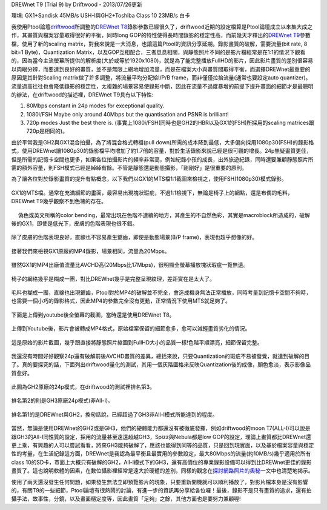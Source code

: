 .. title: GX1與GH2破解設定資訊
.. slug: ptool_settings
.. date: 20130726 23:21:11
.. tags: 學習與閱讀
.. link: 
.. description: Created at 20130726 16:18:09
.. ===================================Metadata↑================================================
.. 記得加tags: 人生省思,流浪動物,生活日記,學習與閱讀,英文,mathjax,自由的程式人生,書寫人生,理財
.. 記得加slug(無副檔名)，會以slug內容作為檔名(html檔)，同時將對應的內容放到對應的標籤裡。
.. ===================================文章起始↓================================================
.. <body>

DREWnet T9 (Trial 9) by Driftwood - 2013/07/26更新

環境: GX1+Sandisk 45MB/s USH-I與GH2+Toshiba Class 10 23MB/s 白卡

我使用Ptool論壇\ `driftwood`_\ 所調整的\ `DREWnet T8`_\ 錄影參數已經很久了，driftwood近期的設定檔算是Ptool論壇成立以來集大成之作，其畫質與檔案容量取得很好的平衡，同時long GOP的特性使得長時間錄影的穩定性高，而前幾天才釋出的\ `DREWnet T9`_\ 參數檔，使用了新的scaling matrix，對我來說是一大消息，也讓這篇Ptool的資訊分享延期。錄影畫質的破解，需要流量(bit rate, 8 bit=1 Byte)，Quantization Matrix，以及GOP互相配合，三者息息相關，與靜態照片不同的是影片檔經常是在1:1的情況下觀看的，因為當今主流螢幕所提供的解析度(大於或等於1920x1080)，就是為了能完整播放FullHD的影片，因此影片畫質的差別很容易以肉眼分辨，而要達到良好的畫質，並不是無限上網地增加流量，而是在檔案大小與畫質間取得平衡，而選擇DREWnet最重要的原因是其針對Scaling matrix做了許多調整，將流量平均分配給I/P/B frame，而非僅僅拉抬流量(通常也要設定auto quantizer)。流量過高往往也會降低錄影的穩定性，太複雜的場景容易使錄影中斷，因此在流量不過度暴增的前提下提升畫面的細節才是最聰明的辦法，在driftwood的描述裡，DREWnet T9具有以下特性:

#. 80Mbps constant in 24p modes for exceptional quality.

#. 1080i/FSH Maybe only around 40Mbps but the quantisation and PSNR is brilliant!

#. 720p modes Just the best there is. (事實上1080i/FSH(同時也是GH2的HBR以及GX1的FSH)所採用的scaling matrices跟720p是相同的)。

由於平常我是GH2與GX1混合拍攝，為了將混合格式轉檔(pull down)所需的成本降到最低，大多偏向採用1080p30(FSH)的錄影格式，使用DREWnet讓1080p30的錄影檔平均增加了約1.7倍的容量，對於生活錄影來說已經是很可觀的增長。24p無疑畫質更佳，但是所需的記憶卡空間也更多，如果各位拍攝影片的頻率非常高，例如紀錄小孩的成長，出外旅遊紀錄，同時還要兼顧靜態照片所需的額外容量，則FSH模式已經是綽綽有餘。不管是靜態還是動態攝影，「剛剛好」是很重要的原則。

.. TEASER_END

為了讓各位對於錄影畫質的提升有點概念，以下我們以GX1的MTS檔1:1截圖來檢視之，使用FSH(1080p30)模式錄影。

.. figure:: ../../../arch_2013/files_2013/M43/ptool_settings/GX1_Drewnet_01.png
   :target: ../../../arch_2013/files_2013/M43/ptool_settings/GX1_Drewnet_01.png
   :align: center

   GX1的MTS檔。通常在充滿細節的畫面，最容易出現塊狀瑕疵，不過1:1檢視下，無論是椅子上的網點，還是布偶的毛料，DREWnet T9幾乎觀察不到色塊的存在。

.. figure:: ../../../arch_2013/files_2013/M43/ptool_settings/GX1_Drewnet_02.png
   :target: ../../../arch_2013/files_2013/M43/ptool_settings/GX1_Drewnet_02.png
   :align: center

　 偽色或英文所稱的color bending，最常出現在色階不連續的地方，其產生的不自然色彩，其實是macroblock所造成的，破解後的GX1，即使是低光下，皮膚的色階表現也很不錯。


.. figure:: ../../../arch_2013/files_2013/M43/ptool_settings/GX1_Drewnet_03.png
   :target: ../../../arch_2013/files_2013/M43/ptool_settings/GX1_Drewnet_03.png
   :align: center

   除了皮膚的色階表現良好，直線也不容易產生鋸齒，即使是動態場景(B/P frame)，表現也超乎想像的好。

接著我們來檢視GX1原廠的MP4錄影，場景相同，流量為20Mbps。

.. figure:: ../../../arch_2013/files_2013/M43/ptool_settings/GX1_mp4_01.png
   :target: ../../../arch_2013/files_2013/M43/ptool_settings/GX1_mp4_01.png
   :align: center

   雖然GX1的MP4出廠值流量比AVCHD高(20Mbps比17Mbps)，很明顯全螢幕播放塊狀瑕疵一覽無遺。

.. figure:: ../../../arch_2013/files_2013/M43/ptool_settings/GX1_mp4_02.png
   :target: ../../../arch_2013/files_2013/M43/ptool_settings/GX1_mp4_02.png
   :align: center

   椅子的網格幾乎是糊成一團，對比DREWnet幾乎是完整呈現紋理，差距實在是太大了。

.. figure:: ../../../arch_2013/files_2013/M43/ptool_settings/GX1_mp4_03.png
   :target: ../../../arch_2013/files_2013/M43/ptool_settings/GX1_mp4_03.png
   :align: center

   毛料也糊成一團，直線也出現鋸齒，Ptool對於MP4的破解並不完全，會造成機身無法正常播放，同時考量到記憶卡空間不夠時，也需要一個小巧的錄影格式，因此MP4的參數完全沒有更動，正常情況下使用MTS就足夠了。

下面是上傳到youtube後全螢幕的截圖，當時還是使用DREWnet T8。

.. figure:: ../../../arch_2013/files_2013/M43/ptool_settings/29_youtube.png
   :target: ../../../arch_2013/files_2013/M43/ptool_settings/29_youtube.png
   :align: center

   上傳到Youtube後，影片會被轉成MP4格式，原始檔案保留的細節愈多，愈可以減輕畫質劣化的情況。


.. figure:: ../../../arch_2013/files_2013/M43/ptool_settings/30_GX1_MTS.png
   :target: ../../../arch_2013/files_2013/M43/ptool_settings/30_GX1_MTS.png
   :align: center

   這是原始的影片截圖，幾乎跟直接將靜態照片縮圖到FullHD大小的品質一樣!色階平順漂亮，細節保留完整。


我還沒有時間好好觀察24p還有破解前後AVCHD畫質的差異，總括來說，只要Quantization的瑕疵不易被發覺，就達到破解的目了。真的要探究的話，下面列出driftwood量化的測試，其用一個灰階圖格來反映Quantization後的成像，顏色愈淡，表示影像品質愈好。

.. figure:: ../../../arch_2013/files_2013/M43/ptool_settings/23_GH2_stock_24p.png
   :target: ../../../arch_2013/files_2013/M43/ptool_settings/23_GH2_stock_24p.png
   :align: center

   此圖為GH2原廠的24p模式，在driftwood的測試裡排名第3。


.. figure:: ../../../arch_2013/files_2013/M43/ptool_settings/24_GH3_24p.png
   :target: ../../../arch_2013/files_2013/M43/ptool_settings/24_GH3_24p.png
   :align: center

   排名第2的則是GH3原廠24p模式(非All-I)。


.. figure:: ../../../arch_2013/files_2013/M43/ptool_settings/25_GH2_ClusterX.png
   :target: ../../../arch_2013/files_2013/M43/ptool_settings/25_GH2_ClusterX.png
   :align: center

   排名第1的是DREWnet與GH2，換句話說，已經超過了GH3非All-I模式所能達到的程度。

當然，無論是使用DREWnet的GH2或是GH3，他們的硬體能力都還沒有被徹底發揮，例如driftwood的moon T7(ALL-I)可以說是跟GH3的All-I同性質的設定，採用的流量甚至遠遠超越GH3，Spizz與Nebula都是low GOP的設定，理論上畫質都比DREWnet還更上乘，有興趣的人可以嘗試看看，將來GH3能夠破解了，應該也能得到同等的品質，只是回到現實面，以及基於檔案容量與穩定性的考量，在生活紀錄這方面，DREWnet是我認為最平衡且最實用的參數設定，最大80Mbps的流量(約10MB/s)幾乎適用於所有class 10的SD卡，市面上大概只有破解的GH2，All-I模式下的GH3，還有高價位的專業錄影設備可以得到比DREWnet更佳的錄影畫質了。這也說明軟體的因素，在數位攝影裡經常是遠大於硬體的差別，同樣的觀念在\ `探討網路照片的奧秘`_\ 一文中也清楚地揭示。

使用了兩天還沒發生任何問題，如果發生無法立即預覽影片的現象，只要重新開機就可以順利播放了，對影片檔本身是沒有影響的，有關T9的一些細節，Ptool論壇有很熱鬧的討論，有進一步的資訊再分享給各位囉！最後，錄影不是只有畫質的追求，還有拍攝手法，故事性，分鏡，以及畫面穩定度等，因此畫質「足夠」之餘，其他方面也是要努力兼顧喔!


.. </body>
.. <url>

.. _driftwood: http://www.personal-view.com/talks/discussion/7580/driftwood-cluster-x-series-3moon-t7Ѕrіzz-t6nebula-t7drewnet-t9/p1

.. _DREWnet T8: ../../../arch_2013/files_2013/M43/ptool_settings/seta.ini

.. _DREWnet T9: ../../../arch_2013/files_2013/M43/ptool_settings/setc.ini

.. _探討網路照片的奧秘: sharpen.html

.. </url>
.. <footnote>



.. </footnote>
.. <citation>



.. </citation>
.. ===================================文章結束↑/語法備忘錄↓====================================
.. 格式1: 粗體(**字串**)  斜體(*字串*)  大字(\ :big:`字串`\ )  小字(\ :small:`字串`\ )
.. 格式2: 上標(\ :sup:`字串`\ )  下標(\ :sub:`字串`\ )  ``去除格式字串``
.. 項目: #. (換行) #.　或是a. (換行) #. 或是I(i). 換行 #.  或是*. -. +. 子項目前面要多空一格
.. 插入teaser分頁: .. TEASER_END
.. 插入latex數學: 段落裡加入\ :math:`latex數學`\ 語法，或獨立行.. math:: (換行) Latex數學
.. 插入figure: .. figure:: 路徑(換):width: 寬度(換):align: left(換):target: 路徑(空行對齊)圖標
.. 插入slides: .. slides:: (空一行) 圖擋路徑1 (換行) 圖擋路徑2 ... (空一行)
.. 插入youtube: ..youtube:: 影片的hash string
.. 插入url: 段落裡加入\ `連結字串`_\  URL區加上對應的.. _連結字串: 網址 (儘量用這個)
.. 插入直接url: \ `連結字串` <網址或路徑>`_ \    (包含< >)
.. 插入footnote: 段落裡加入\ [#]_\ 註腳    註腳區加上對應順序排列.. [#] 註腳內容
.. 插入citation: 段落裡加入\ [引用字串]_\ 名字字串  引用區加上.. [引用字串] 引用內容
.. 插入sidebar: ..sidebar:: (空一行) 內容
.. 插入contents: ..contents:: (換行) :depth: 目錄深入第幾層
.. 插入原始文字區塊: 在段落尾端使用:: (空一行) 內容 (空一行)
.. 插入本機的程式碼: ..listing:: 放在listings目錄裡的程式碼檔名 (讓原始碼跟隨網站) 
.. 插入特定原始碼: ..code::python (或cpp) (換行) :number-lines: (把程式碼行數列出)
.. 插入gist: ..gist:: gist編號 (要先到github的gist裡貼上程式代碼) 
.. ============================================================================================
